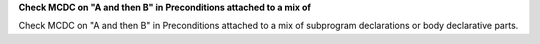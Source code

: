 **Check MCDC on "A and then B" in Preconditions attached to a mix of**

Check MCDC on "A and then B" in Preconditions attached to a mix of
subprogram declarations or body declarative parts.
